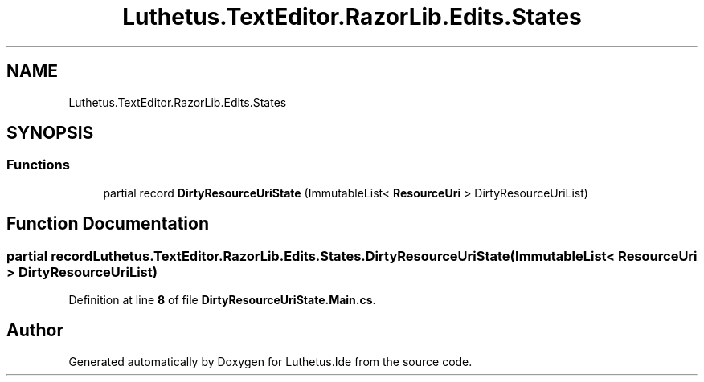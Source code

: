 .TH "Luthetus.TextEditor.RazorLib.Edits.States" 3 "Version 1.0.0" "Luthetus.Ide" \" -*- nroff -*-
.ad l
.nh
.SH NAME
Luthetus.TextEditor.RazorLib.Edits.States
.SH SYNOPSIS
.br
.PP
.SS "Functions"

.in +1c
.ti -1c
.RI "partial record \fBDirtyResourceUriState\fP (ImmutableList< \fBResourceUri\fP > DirtyResourceUriList)"
.br
.in -1c
.SH "Function Documentation"
.PP 
.SS "partial record Luthetus\&.TextEditor\&.RazorLib\&.Edits\&.States\&.DirtyResourceUriState (ImmutableList< \fBResourceUri\fP > DirtyResourceUriList)"

.PP
Definition at line \fB8\fP of file \fBDirtyResourceUriState\&.Main\&.cs\fP\&.
.SH "Author"
.PP 
Generated automatically by Doxygen for Luthetus\&.Ide from the source code\&.
